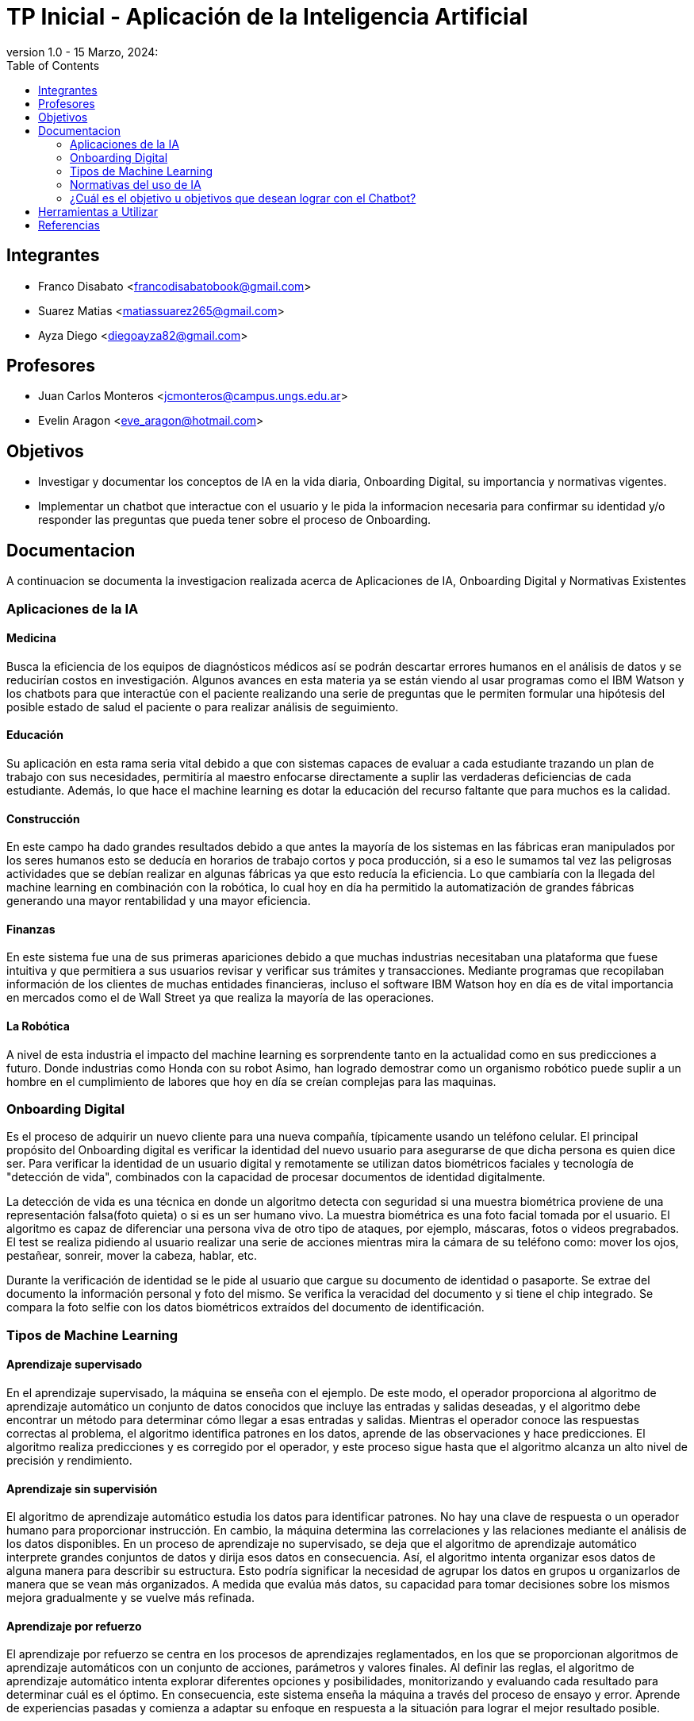 = TP Inicial - Aplicación de la Inteligencia Artificial
version 1.0 - 15 Marzo, 2024: 
:toc:
:icons: font
:url-quickref: https://docs.asciidoctor.org/asciidoc/latest/syntax-quick-reference/

== Integrantes

* Franco Disabato <francodisabatobook@gmail.com>
* Suarez Matias <matiassuarez265@gmail.com>
* Ayza Diego <diegoayza82@gmail.com>

== Profesores

* Juan Carlos Monteros <jcmonteros@campus.ungs.edu.ar>
* Evelin Aragon <eve_aragon@hotmail.com>

== Objetivos

* Investigar y documentar los conceptos de IA en la vida diaria, Onboarding Digital, su importancia y normativas vigentes. 
* Implementar un chatbot que interactue con el usuario y le pida la informacion necesaria para confirmar su identidad y/o responder las preguntas que pueda tener sobre el proceso de Onboarding.


== Documentacion

A continuacion se documenta la investigacion realizada acerca de Aplicaciones de IA, Onboarding Digital y Normativas Existentes

=== Aplicaciones de la IA

==== Medicina
Busca la eficiencia de los equipos de diagnósticos médicos así se podrán descartar errores
humanos en el análisis de datos y se reducirían costos en investigación. Algunos avances en esta
materia ya se están viendo al usar programas como el IBM Watson y los chatbots para que
interactúe con el paciente realizando una serie de preguntas que le permiten formular una hipótesis
del posible estado de salud el paciente o para realizar análisis de seguimiento. 

==== Educación
Su aplicación en esta rama seria vital debido a que con sistemas capaces de evaluar a cada
estudiante trazando un plan de trabajo con sus necesidades, permitiría al maestro enfocarse
directamente a suplir las verdaderas deficiencias de cada estudiante. Además, lo que hace el machine
learning es dotar la educación del recurso faltante que para muchos es la calidad. 

==== Construcción
En este campo ha dado grandes resultados debido a que antes la mayoría de los sistemas en las
fábricas eran manipulados por los seres humanos esto se deducía en horarios de trabajo cortos y
poca producción, si a eso le sumamos tal vez las peligrosas actividades que se debían realizar en
algunas fábricas ya que esto reducía la eficiencia. Lo que cambiaría con la llegada del machine
learning en combinación con la robótica, lo cual hoy en día ha permitido la automatización de
grandes fábricas generando una mayor rentabilidad y una mayor eficiencia. 

==== Finanzas
En este sistema fue una de sus primeras apariciones debido a que muchas industrias necesitaban
una plataforma que fuese intuitiva y que permitiera a sus usuarios revisar y verificar sus trámites y
transacciones. Mediante programas que recopilaban información de los clientes de muchas entidades 
financieras, incluso el software IBM Watson hoy en día es de vital importancia en mercados como 
el de Wall Street ya que realiza la mayoría de las operaciones. 

==== La Robótica
A nivel de esta industria el impacto del machine learning es sorprendente tanto en la actualidad
como en sus predicciones a futuro. Donde industrias como Honda con su robot Asimo, han logrado
demostrar como un organismo robótico puede suplir a un hombre en el cumplimiento de labores
que hoy en día se creían complejas para las maquinas.

=== Onboarding Digital

Es el proceso de adquirir un nuevo cliente para una nueva compañía, típicamente usando un teléfono celular. El principal propósito del Onboarding digital es verificar la identidad del nuevo usuario para asegurarse de que dicha persona es quien dice ser. Para verificar la identidad de un usuario digital y remotamente se utilizan datos biométricos faciales y tecnología de "detección de vida", combinados con la capacidad de procesar documentos de identidad digitalmente. 

La detección de vida es una técnica en donde un algoritmo detecta con seguridad si una muestra biométrica proviene de una representación falsa(foto quieta) o si es un ser humano vivo. La muestra biométrica es una foto facial tomada por el usuario. El algoritmo es capaz de diferenciar una persona viva de otro tipo de ataques, por ejemplo, máscaras, fotos o videos pregrabados. El test se realiza pidiendo al usuario realizar una serie de acciones mientras mira la cámara de su teléfono como: mover los ojos, pestañear, sonreir, mover la cabeza, hablar, etc.

Durante la verificación de identidad se le pide al usuario que cargue su documento de identidad o pasaporte. Se extrae del documento la información personal y foto del mismo. Se verifica la veracidad del documento y si tiene el chip integrado. 
Se compara la foto selfie con los datos biométricos extraídos del documento de identificación.

=== Tipos de Machine Learning

==== Aprendizaje supervisado
En el aprendizaje supervisado, la máquina se enseña con el ejemplo. De este modo, el operador proporciona al algoritmo de aprendizaje automático un conjunto de datos conocidos que incluye las entradas y salidas deseadas, y el algoritmo debe encontrar un método para determinar cómo llegar a esas entradas y salidas.
Mientras el operador conoce las respuestas correctas al problema, el algoritmo identifica patrones en los datos, aprende de las observaciones y hace predicciones. El algoritmo realiza predicciones y es corregido por el operador, y este proceso sigue hasta que el algoritmo alcanza un alto nivel de precisión y rendimiento.

==== Aprendizaje sin supervisión
El algoritmo de aprendizaje automático estudia los datos para identificar patrones. No hay una clave de respuesta o un operador humano para proporcionar instrucción. En cambio, la máquina determina las correlaciones y las relaciones mediante el análisis de los datos disponibles.
En un proceso de aprendizaje no supervisado, se deja que el algoritmo de aprendizaje automático interprete grandes conjuntos de datos y dirija esos datos en consecuencia. Así, el algoritmo intenta organizar esos datos de alguna manera para describir su estructura. Esto podría significar la necesidad de agrupar los datos en grupos u organizarlos de manera que se vean más organizados. A medida que evalúa más datos, su capacidad para tomar decisiones sobre los mismos mejora gradualmente y se vuelve más refinada.

==== Aprendizaje por refuerzo
El aprendizaje por refuerzo se centra en los procesos de aprendizajes reglamentados, en los que se proporcionan algoritmos de aprendizaje automáticos con un conjunto de acciones, parámetros y valores finales.
Al definir las reglas, el algoritmo de aprendizaje automático intenta explorar diferentes opciones y posibilidades, monitorizando y evaluando cada resultado para determinar cuál es el óptimo.
En consecuencia, este sistema enseña la máquina a través del proceso de ensayo y error. Aprende de experiencias pasadas y comienza a adaptar su enfoque en respuesta a la situación para lograr el mejor resultado posible.

=== Normativas del uso de IA
En el ámbito de la Inteligencia Artificial (IA), es fundamental establecer normativas que
garanticen su proporcionalidad e inocuidad. Aunque las tecnologías de IA ofrecen numerosos
beneficios, su implementación también puede conllevar riesgos para los seres humanos y el
medio ambiente. En este contexto, es esencial reconocer la necesidad de evaluar y prevenir
posibles daños, así como de promover la seguridad, la equidad y la sostenibilidad en el
desarrollo y uso de sistemas de IA. Los principios más importantes son

==== Proporcionalidad e Inocuidad
Se requieren procedimientos de evaluación de riesgos para prevenir daños
humanos y ambientales

==== Seguridad y Protección
Se deben evitar los riesgos de seguridad y protección a lo largo del ciclo de vida
de los sistemas de IA

==== Equidad y No Discriminación
Promover la inclusión y combatir la discriminación, minimizando los resultados
sesgados de los sistemas de IA.

==== Sostenibilidad
Evaluar continuamente el impacto humano, social, cultural, económico y
ambiental de las tecnologías de IA

==== Derecho a la Intimidad y Protección de Datos
Recopilar y utilizar datos de manera acorde a los principios éticos y legales,
respetando la privacidad de los usuarios

==== Supervisión y Decisión Humanas
Aunque se puedan utilizar sistemas de IA para decisiones, la responsabilidad
final sigue siendo humana.

==== Transparencia y Explicabilidad
Los sistemas de IA deben ser transparentes y explicables para respetar los
derechos humanos y las libertades fundamentales

==== Responsabilidad y Rendición de Cuentas
Implementar mecanismos de supervisión y rendición de cuentas para evaluar
el impacto de los sistemas de IA

==== Sensibilización y Educación
Promover la sensibilización y la comprensión pública sobre las tecnologías de
IA y el valor de los datos mediante la educación y la capacitación

==== 10. Gobernanza y Colaboración Adaptativas
Fomentar la participación de múltiples partes interesadas en la gobernanza de
la IA para garantizar una implementación efectiva y ética.

=== ¿Cuál es el objetivo u objetivos que desean lograr con el Chatbot?
Dentro de los objetivos principales que se pueden lograr utilizando el chatbot con IA se pueden encontrar la resolución de dudas sobre productos de los clientes o usuarios, el envío de mails o avisos a los usuarios y la atención 24hs personalizada e inmediata.
Con el Chatbot IA se puede elevar la eficiencia de trabajo, generación de leads, recopilación de datos, reducción de costos a la empresa, mejorar estrategia de ventas y/o reducir los tiempos de interacción con los usuarios, lo que hace que el usuario tenga la sensación de estar hablando con una persona real. Aunque parece algo muy básico, puede ser el puntapié inicial de una conversación que dé como resultado un nuevo lead para tu negocio o inclusive una venta.
En resumen, el objetivo es la eficiencia, la productividad y la experiencia del usuario en una amplia variedad de aplicaciones y contextos.  


== Herramientas a Utilizar

* Github como controlador de fuentes y desarrollar en paralelo.
** https://github.com/Francuster/PPI_IA
* Python como lenguaje de programacion 
* Scikit-learn como biblioteca de herramientas de machine learning.
* Visual Studio Code como IDE

== Referencias 

* https://www.innovatrics.com/glossary/digital-onboarding/
* https://www.apd.es/algoritmos-del-machine-learning/#:~:text=Una%20vez%20entendido%20qu%C3%A9%20es,no%20supervisado%20y%20por%20refuerzo
* https://blog.cliengo.com/chatbots-opciones/
* Repositorio donde se estará volcando el trabajo realizado: https://github.com/Francuster/PPI_IA
